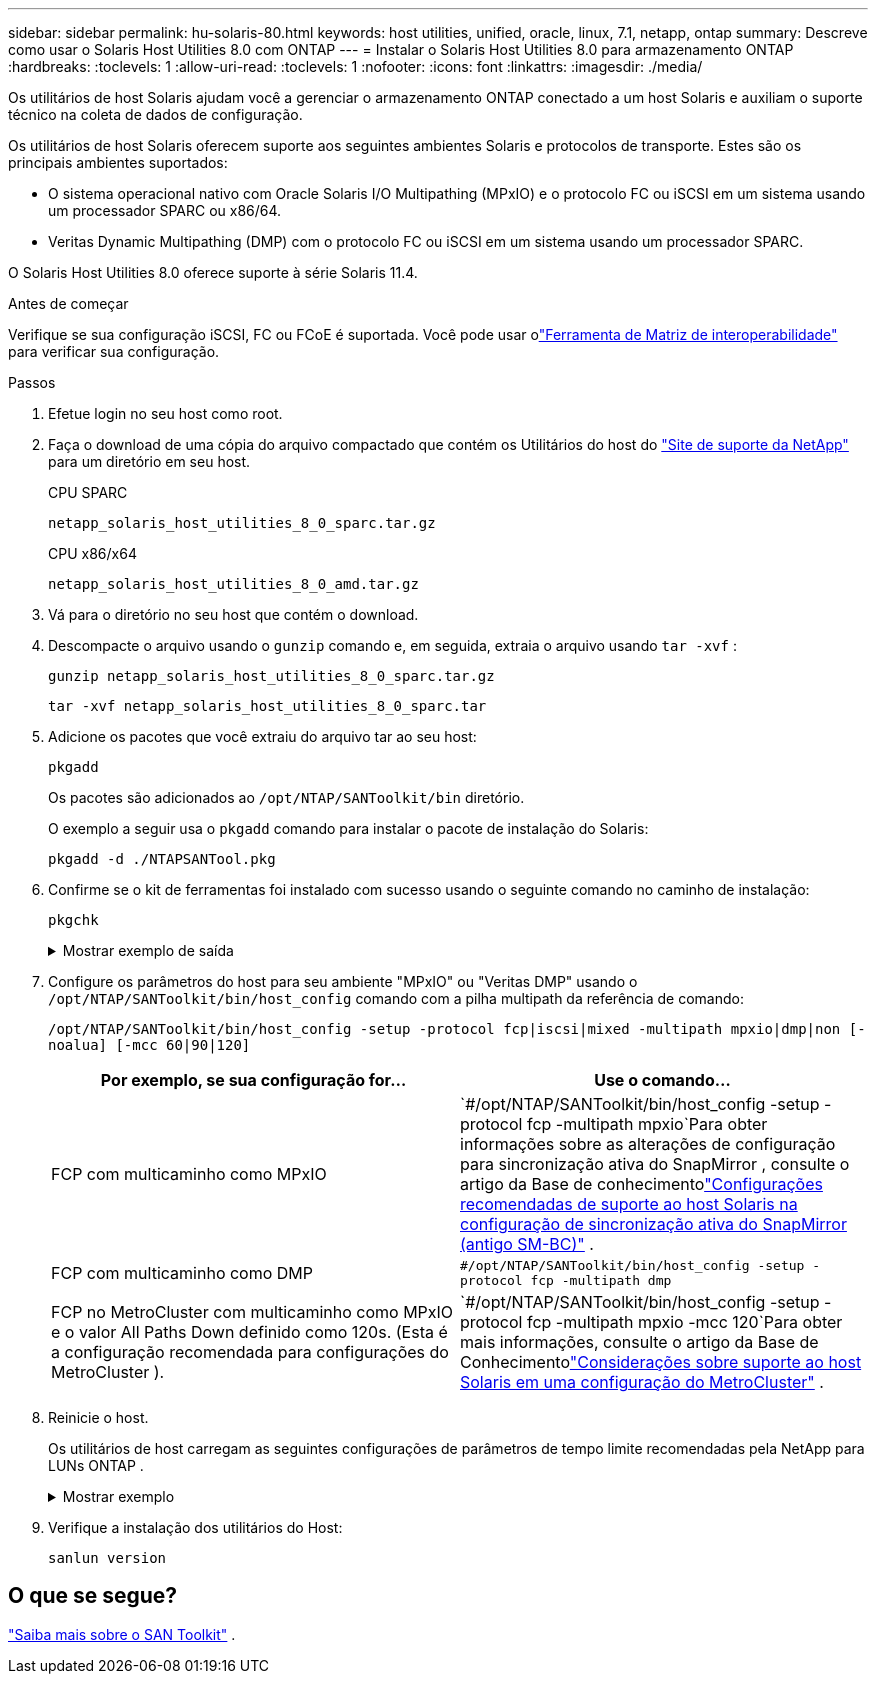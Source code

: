 ---
sidebar: sidebar 
permalink: hu-solaris-80.html 
keywords: host utilities, unified, oracle, linux, 7.1, netapp, ontap 
summary: Descreve como usar o Solaris Host Utilities 8.0 com ONTAP 
---
= Instalar o Solaris Host Utilities 8.0 para armazenamento ONTAP
:hardbreaks:
:toclevels: 1
:allow-uri-read: 
:toclevels: 1
:nofooter: 
:icons: font
:linkattrs: 
:imagesdir: ./media/


[role="lead"]
Os utilitários de host Solaris ajudam você a gerenciar o armazenamento ONTAP conectado a um host Solaris e auxiliam o suporte técnico na coleta de dados de configuração.

Os utilitários de host Solaris oferecem suporte aos seguintes ambientes Solaris e protocolos de transporte.  Estes são os principais ambientes suportados:

* O sistema operacional nativo com Oracle Solaris I/O Multipathing (MPxIO) e o protocolo FC ou iSCSI em um sistema usando um processador SPARC ou x86/64.
* Veritas Dynamic Multipathing (DMP) com o protocolo FC ou iSCSI em um sistema usando um processador SPARC.


O Solaris Host Utilities 8.0 oferece suporte à série Solaris 11.4.

.Antes de começar
Verifique se sua configuração iSCSI, FC ou FCoE é suportada.  Você pode usar olink:https://imt.netapp.com/matrix/#welcome["Ferramenta de Matriz de interoperabilidade"^] para verificar sua configuração.

.Passos
. Efetue login no seu host como root.
. Faça o download de uma cópia do arquivo compactado que contém os Utilitários do host do link:https://mysupport.netapp.com/site/products/all/details/hostutilities/downloads-tab/download/61343/6.2/downloads["Site de suporte da NetApp"^] para um diretório em seu host.
+
[role="tabbed-block"]
====
.CPU SPARC
--
[source, cli]
----
netapp_solaris_host_utilities_8_0_sparc.tar.gz
----
--
.CPU x86/x64
--
[source, cli]
----
netapp_solaris_host_utilities_8_0_amd.tar.gz
----
--
====
. Vá para o diretório no seu host que contém o download.
. Descompacte o arquivo usando o `gunzip` comando e, em seguida, extraia o arquivo usando `tar -xvf` :
+
[source, cli]
----
gunzip netapp_solaris_host_utilities_8_0_sparc.tar.gz
----
+
[source, cli]
----
tar -xvf netapp_solaris_host_utilities_8_0_sparc.tar
----
. Adicione os pacotes que você extraiu do arquivo tar ao seu host:
+
[source, cli]
----
pkgadd
----
+
Os pacotes são adicionados ao `/opt/NTAP/SANToolkit/bin` diretório.

+
O exemplo a seguir usa o `pkgadd` comando para instalar o pacote de instalação do Solaris:

+
[source, cli]
----
pkgadd -d ./NTAPSANTool.pkg
----
. Confirme se o kit de ferramentas foi instalado com sucesso usando o seguinte comando no caminho de instalação:
+
[source, cli]
----
pkgchk
----
+
.Mostrar exemplo de saída
[%collapsible]
====
[listing]
----
# pkgchk -l -p /opt/NTAP/SANToolkit

Pathname: /opt/NTAP/SANToolkit
Type: directory
Expected mode: 0755
Expected owner: root
Expected group: sys
Referenced by the following packages: NTAPSANTool
Current status: installed

# ls -alR /opt/NTAP/SANToolkit
/opt/NTAP/SANToolkit:
total 1038
drwxr-xr-x   3 root     sys            4 Mar  7 13:11 .
drwxr-xr-x   3 root     sys            3 Mar  7 13:11 ..
drwxr-xr-x   2 root     sys            6 Mar 17 18:32 bin
-r-xr-xr-x   1 root     sys       432666 Dec 31 13:23 NOTICES.PDF

/opt/NTAP/SANToolkit/bin:
total 3350
drwxr-xr-x   2 root     sys            6 Mar 17 18:32 .
drwxr-xr-x   3 root     sys            4 Mar  7 13:11 ..
-r-xr-xr-x   1 root     sys      1297000 Feb  7 22:22 host_config
-r-xr-xr-x   1 root     root         996 Mar 17 18:32 san_version
-r-xr-xr-x   1 root     sys       309700 Feb  7 22:22 sanlun
-r-xr-xr-x   1 root     sys          677 Feb  7 22:22 vidpid.dat

# cd /usr/share/man/man1; ls -al host_config.1 sanlun.1
-r-xr-xr-x   1 root     sys        12266 Feb  7 22:22 host_config.1
-r-xr-xr-x   1 root     sys         9044 Feb  7 22:22 sanlun.1
----
====
. Configure os parâmetros do host para seu ambiente "MPxIO" ou "Veritas DMP" usando o `/opt/NTAP/SANToolkit/bin/host_config` comando com a pilha multipath da referência de comando:
+
`/opt/NTAP/SANToolkit/bin/host_config -setup -protocol fcp|iscsi|mixed -multipath mpxio|dmp|non [-noalua] [-mcc 60|90|120]`

+
[cols="2*"]
|===
| Por exemplo, se sua configuração for... | Use o comando... 


| FCP com multicaminho como MPxIO | `#/opt/NTAP/SANToolkit/bin/host_config -setup -protocol fcp -multipath mpxio`Para obter informações sobre as alterações de configuração para sincronização ativa do SnapMirror , consulte o artigo da Base de conhecimentolink:https://kb.netapp.com/on-prem/ontap/DP/SnapMirror/SnapMirror-KBs/Solaris_Host_support_recommended_settings_in_SnapMirror_active_sync_formerly_SM_BC_configuration["Configurações recomendadas de suporte ao host Solaris na configuração de sincronização ativa do SnapMirror (antigo SM-BC)"^] . 


| FCP com multicaminho como DMP | `#/opt/NTAP/SANToolkit/bin/host_config -setup -protocol fcp -multipath dmp` 


| FCP no MetroCluster com multicaminho como MPxIO e o valor All Paths Down definido como 120s.  (Esta é a configuração recomendada para configurações do MetroCluster ). | `#/opt/NTAP/SANToolkit/bin/host_config -setup -protocol fcp -multipath mpxio -mcc 120`Para obter mais informações, consulte o artigo da Base de Conhecimentolink:https://kb.netapp.com/on-prem/ontap/mc/MC-KBs/Solaris_host_support_considerations_in_a_MetroCluster_configuration["Considerações sobre suporte ao host Solaris em uma configuração do MetroCluster"^] . 
|===
. Reinicie o host.
+
Os utilitários de host carregam as seguintes configurações de parâmetros de tempo limite recomendadas pela NetApp para LUNs ONTAP .

+
.Mostrar exemplo
[%collapsible]
====
[listing]
----
#prtconf -v |grep NETAPP
   value='NETAPP  LUN' +
   physical-block-size:4096,
   retries-busy:30,
   retries-reset:30,
   retries-notready:300,
   retries-timeout:10,
   throttle-max:64,
   throttle-min:8,
   disksort:false,
   cache-nonvolatile:true'
----
====
. Verifique a instalação dos utilitários do Host:
+
[source, cli]
----
sanlun version
----




== O que se segue?

link:hu-solaris-san-toolkit.html["Saiba mais sobre o SAN Toolkit"] .
